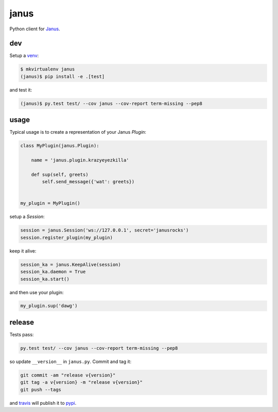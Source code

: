 =====
janus
=====

Python client for `Janus <https://github.com/meetecho/janus-gateway>`_.

dev
---

Setup a `venv <https://virtualenvwrapper.readthedocs.org/en/latest/>`_:

.. code:: bash

   $ mkvirtualenv janus
   (janus)$ pip install -e .[test]

and test it:

.. code:: bash

   (janus)$ py.test test/ --cov janus --cov-report term-missing --pep8

usage
-----

Typical usage is to create a representation of your Janus `Plugin`:

.. code:: python

    class MyPlugin(janus.Plugin):

        name = 'janus.plugin.krazyeyezkilla'

        def sup(self, greets)
            self.send_message({'wat': greets})


    my_plugin = MyPlugin()

setup a `Session`:

.. code:: python

    session = janus.Session('ws://127.0.0.1', secret='janusrocks')
    session.register_plugin(my_plugin)

keep it alive:

.. code:: python

    session_ka = janus.KeepAlive(session)
    session_ka.daemon = True
    session_ka.start()

and then use your plugin:

.. code:: python

    my_plugin.sup('dawg')

release
-------

Tests pass:

.. code:: bash

   py.test test/ --cov janus --cov-report term-missing --pep8

so update ``__version__`` in ``janus.py``. Commit and tag it:

.. code:: bash

   git commit -am "release v{version}"
   git tag -a v{version} -m "release v{version}"
   git push --tags

and `travis <https://travis-ci.org/mayfieldrobotics/janus>`_ will publish it to `pypi <https://pypi.python.org/pypi/janus/>`_.
